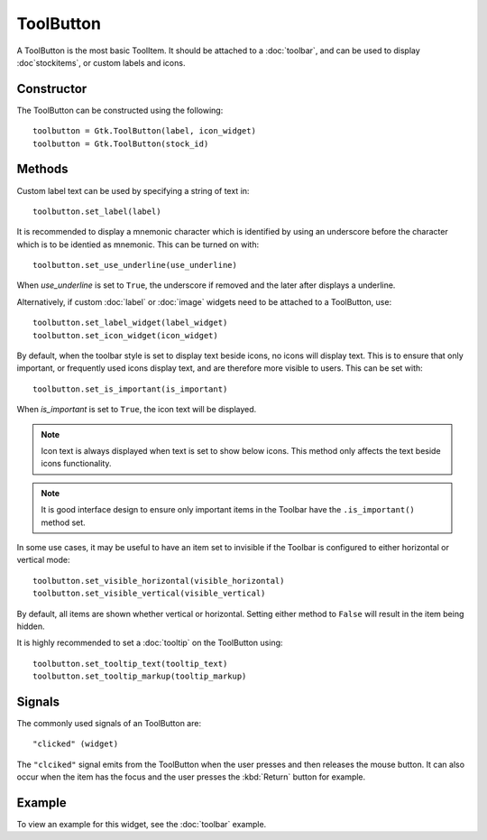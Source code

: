 ToolButton
==========
A ToolButton is the most basic ToolItem. It should be attached to a :doc:`toolbar`, and can be used to display :doc`stockitems`, or custom labels and icons.

===========
Constructor
===========
The ToolButton can be constructed using the following::

  toolbutton = Gtk.ToolButton(label, icon_widget)
  toolbutton = Gtk.ToolButton(stock_id)

=======
Methods
=======
Custom label text can be used by specifying a string of text in::

  toolbutton.set_label(label)

It is recommended to display a mnemonic character which is identified by using an underscore before the character which is to be identied as mnemonic. This can be turned on with::

  toolbutton.set_use_underline(use_underline)

When *use_underline* is set to ``True``, the underscore if removed and the later after displays a underline.

Alternatively, if custom :doc:`label` or :doc:`image` widgets need to be attached to a ToolButton, use::

  toolbutton.set_label_widget(label_widget)
  toolbutton.set_icon_widget(icon_widget)

By default, when the toolbar style is set to display text beside icons, no icons will display text. This is to ensure that only important, or frequently used icons display text, and are therefore more visible to users. This can be set with::

  toolbutton.set_is_important(is_important)

When *is_important* is set to ``True``, the icon text will be displayed.

.. note::

  Icon text is always displayed when text is set to show below icons. This method only affects the text beside icons functionality.

.. note::

  It is good interface design to ensure only important items in the Toolbar have the ``.is_important()`` method set.

In some use cases, it may be useful to have an item set to invisible if the Toolbar is configured to either horizontal or vertical mode::

  toolbutton.set_visible_horizontal(visible_horizontal)
  toolbutton.set_visible_vertical(visible_vertical)

By default, all items are shown whether vertical or horizontal. Setting either method to ``False`` will result in the item being hidden.

It is highly recommended to set a :doc:`tooltip` on the ToolButton using::

  toolbutton.set_tooltip_text(tooltip_text)
  toolbutton.set_tooltip_markup(tooltip_markup)

=======
Signals
=======
The commonly used signals of an ToolButton are::

  "clicked" (widget)

The ``"clciked"`` signal emits from the ToolButton when the user presses and then releases the mouse button. It can also occur when the item has the focus and the user presses the :kbd:`Return` button for example.

=======
Example
=======
To view an example for this widget, see the :doc:`toolbar` example.
